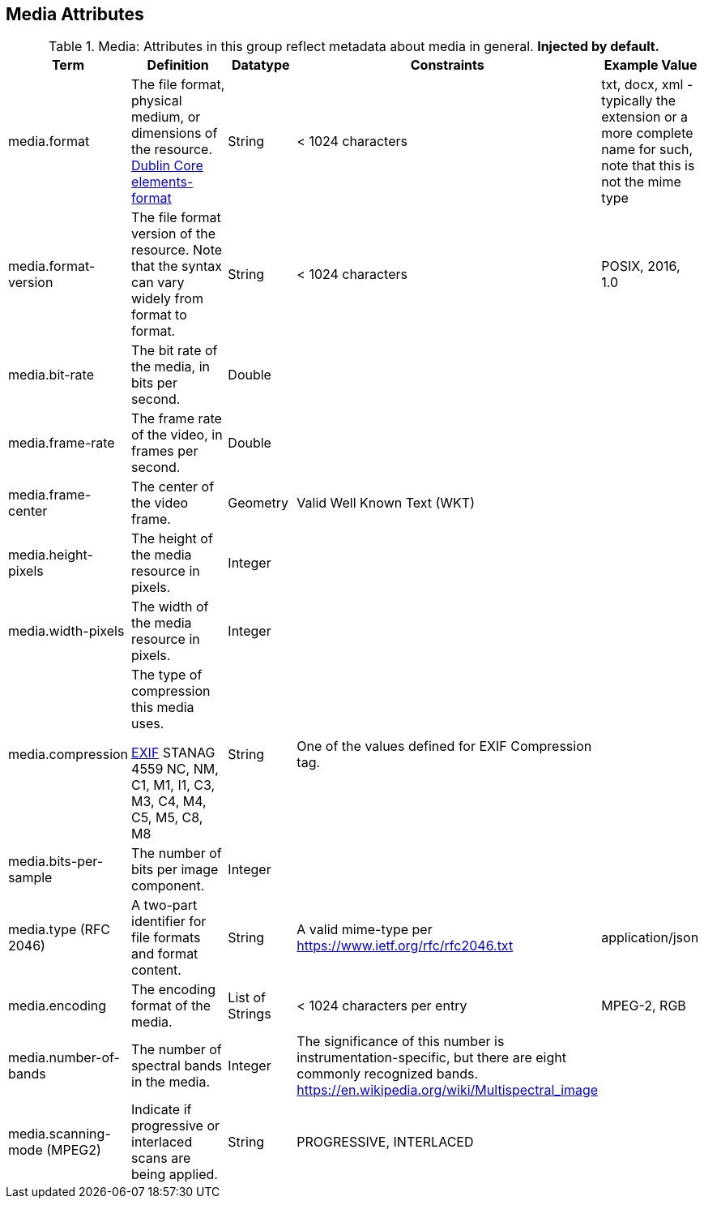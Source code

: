 :title: Media Attributes
:type: subAppendix
:order: 06
:parent: Catalog Taxonomy Definitions
:status: published
:summary: Attributes in this group reflect metadata about media in general.

== {title}

.Media: Attributes in this group reflect metadata about media in general. *Injected by default.*
[cols="1,2,1,1,1" options="header"]
|===
|Term
|Definition
|Datatype
|Constraints
|Example Value

|[[media.format]]media.format
|The file format, physical medium, or dimensions of the
resource. http://dublincore.org/documents/dcmi-terms/#elements-format[Dublin Core elements-format]
|String
|< 1024 characters
|txt, docx, xml - typically the extension or a more complete
name for such, note that this is not the mime type

|[[media.format-version]]media.format-version
|The file format version of the resource. Note that the syntax can vary widely from format to format.
|String
|< 1024 characters
|POSIX, 2016, 1.0

|[[media.bit-rate]]media.bit-rate
|The bit rate of the media, in bits per second.
|Double
|
|

|[[media.frame-rate]]media.frame-rate
|The frame rate of the video, in frames per second.
|Double
|
|

|[[media.frame-center]]media.frame-center
|The center of the video frame.
|Geometry
|Valid Well Known Text (WKT)
|

|[[media.height-pixels]]media.height-pixels
|The height of the media resource in pixels.
|Integer
|
|

|[[media.width-pixels]]media.width-pixels
|The width of the media resource in pixels.
|Integer
|
|

|[[media.compression]]media.compression
|The type of compression this media uses.

http://www.sno.phy.queensu.ca/~phil/exiftool/TagNames/EXIF.html#Compression[EXIF]
STANAG 4559 NC, NM, C1, M1, I1, C3, M3, C4, M4, C5, M5, C8, M8
|String
|One of the values defined for EXIF Compression tag.
|

|[[media.bits-per-sample]]media.bits-per-sample
|The number of bits per image component.
|Integer
|
|

|[[media.type]]media.type (RFC 2046)
|A two-part identifier for file formats and format content.
|String
|A valid mime-type per https://www.ietf.org/rfc/rfc2046.txt
|application/json

|[[media.encoding]]media.encoding
|The encoding format of the media.
|List of Strings
|< 1024 characters per entry
|MPEG-2, RGB

|[[media.number-of-bands]]media.number-of-bands
|The number of spectral bands in the media.
|Integer
|The significance of this number is instrumentation-specific, but there are eight commonly recognized bands. https://en.wikipedia.org/wiki/Multispectral_image
|

|[[media.scanning-mode]]media.scanning-mode (MPEG2)
|Indicate if progressive or interlaced scans are being applied. 
|String
|PROGRESSIVE, INTERLACED
|

|===
